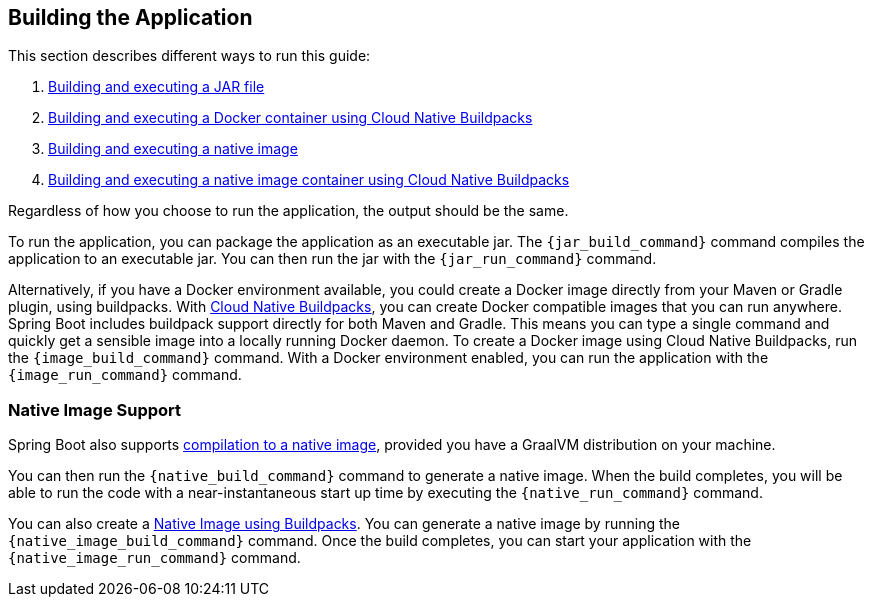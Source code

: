 // required variables:
// build_system - maven or gradle
// build_name
// build_version

// optional variables:
// network_container - if the generated Docker container needs to run on the same network as an external dependency, this is the name of that container dependency
// omit_native_build - set if the native compilation section is not to be rendered

ifeval::["{build_system}" == "gradle"]

// jar
:jar_build_command: ./gradlew clean build
:jar_run_command: java -jar build/libs/{build_name}-{build_version}.jar

// docker container
:image_build_command: ./gradlew bootBuildImage
ifdef::network_container[]
:image_run_command: docker run --network container:{network_container} docker.io/library/{build_name}:{build_version}
endif::[]
ifndef::network_container[]
:image_run_command: docker run docker.io/library/{build_name}:{build_version}
endif::[]

// native
:native_build_command: ./gradlew nativeCompile
:native_run_command: build/native/nativeCompile/{build_name}

// native docker container
:native_image_build_command: ./gradlew bootBuildImage
ifdef::network_container[]
:native_image_run_command: docker run --network container:{network_container} docker.io/library/{build_name}:{build_version}
endif::[]
ifndef::network_container[]
:native_image_run_command: docker run docker.io/library/{build_name}:{build_version}
endif::[]

endif::[]

ifeval::["{build_system}" == "maven"]

// jar
:jar_build_command: ./mvnw clean package
:jar_run_command: java -jar target/{build_name}-{build_version}.jar

// docker container
:image_build_command: ./mvnw spring-boot:build-image
ifdef::network_container[]
:image_run_command: docker run --network container:{network_container} docker.io/library/{build_name}:{build_version}
endif::[]
ifndef::network_container[]
:image_run_command: docker run docker.io/library/{build_name}:{build_version}
endif::[]

// native
:native_build_command: ./mvnw -Pnative native:compile
:native_run_command: target/{build_name}

// native docker container
:native_image_build_command: ./mvnw -Pnative spring-boot:build-image
ifdef::network_container[]
:native_image_run_command: docker run --network container:{network_container} docker.io/library/{build_name}:{build_version}
endif::[]
ifndef::network_container[]
:native_image_run_command: docker run docker.io/library/{build_name}:{build_version}
endif::[]

endif::[]

== Building the Application

This section describes different ways to run this guide:

1. https://docs.spring.io/spring-boot/docs/current/reference/html/using.html#using.build-systems[Building and executing a JAR file]
2. https://docs.spring.io/spring-boot/docs/current/reference/html/container-images.html#container-images.buildpacks[Building and executing a Docker container using Cloud Native Buildpacks^]
ifndef::omit_native_build[]
3. https://docs.spring.io/spring-boot/docs/current/reference/html/native-image.html#native-image.developing-your-first-application.native-build-tools[Building and executing a native image^]
4. https://docs.spring.io/spring-boot/docs/current/reference/html/native-image.html#native-image.developing-your-first-application.buildpacks[Building and executing a native image container using Cloud Native Buildpacks^]
endif::[]

Regardless of how you choose to run the application, the output should be the same.

To run the application, you can package the application as an executable jar.
The `{jar_build_command}` command compiles the application to an executable jar.
You can then run the jar with the `{jar_run_command}` command.

Alternatively, if you have a Docker environment available, you could create a Docker image directly from your Maven or Gradle plugin, using buildpacks.
With https://docs.spring.io/spring-boot/docs/current/reference/html/container-images.html#container-images.buildpacks[Cloud Native Buildpacks^], you can create Docker compatible images that you can run anywhere.
Spring Boot includes buildpack support directly for both Maven and Gradle.
This means you can type a single command and quickly get a sensible image into a locally running Docker daemon.
To create a Docker image using Cloud Native Buildpacks, run the `{image_build_command}` command.
With a Docker environment enabled, you can run the application with the `{image_run_command}` command.

ifdef::network_container[]
NOTE: The `--network` flag tells Docker to attach our guide container to the existing network that our external container is using.
You can find more information in the https://docs.docker.com/network/#container-networks[Docker documentation^].
endif::[]

ifndef::omit_native_build[]
=== Native Image Support

Spring Boot also supports https://docs.spring.io/spring-boot/docs/current/reference/html/native-image.html#native-image.introducing-graalvm-native-images[compilation to a native image^], provided you have a GraalVM distribution on your machine.
ifeval::["{build_system}" == "gradle"]
To create a https://docs.spring.io/spring-boot/docs/current/reference/html/native-image.html#native-image.developing-your-first-application.native-build-tools.gradle[native image with Gradle^] using Native Build Tools, first make sure that your Gradle build contains a `plugins` block that includes `org.graalvm.buildtools.native`.
----
plugins {
	id 'org.graalvm.buildtools.native' version '0.9.28'
...
----
endif::[]

You can then run the `{native_build_command}` command to generate a native image. When the build completes, you will be able to run the code with a near-instantaneous start up time by executing the `{native_run_command}` command.

ifeval::["{build_system}" == "maven"]
To create https://docs.spring.io/spring-boot/docs/current/reference/html/native-image.html#native-image.developing-your-first-application.buildpacks.maven[native image container using Maven] you should ensure that your `pom.xml` file uses the `spring-boot-starter-parent` and the `org.graalvm.buildtools:native-maven-plugin`.  This plugin should be located in the `<build> <plugins>` section:
----
<plugin>
    <groupId>org.graalvm.buildtools</groupId>
    <artifactId>native-maven-plugin</artifactId>
</plugin>
----
endif::[]

You can also create a https://docs.spring.io/spring-boot/docs/current/reference/html/native-image.html#native-image.developing-your-first-application.buildpacks[Native Image using Buildpacks^]. You can generate a native image by running the `{native_image_build_command}` command. Once the build completes, you can start your application with the `{native_image_run_command}` command.

endif::[]
//end omit_native_build